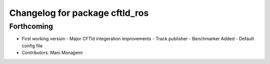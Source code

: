 ^^^^^^^^^^^^^^^^^^^^^^^^^^^^^^^
Changelog for package cftld_ros
^^^^^^^^^^^^^^^^^^^^^^^^^^^^^^^

Forthcoming
-----------
* First working version
  - Major CFTld integeration improvements
  - Track publisher
  - Benchmarker Added
  - Default config file
* Contributors: Mani Monajjemi

